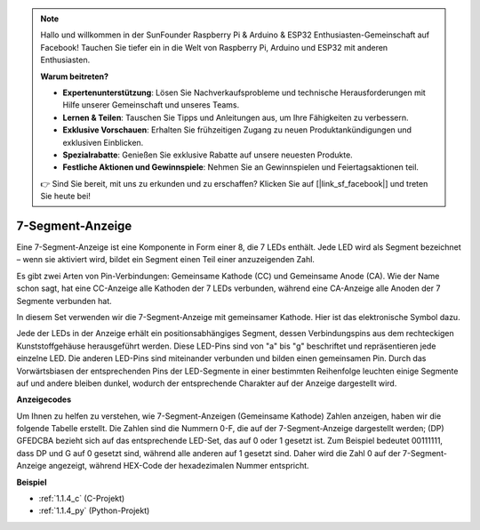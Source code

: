 .. note::

    Hallo und willkommen in der SunFounder Raspberry Pi & Arduino & ESP32 Enthusiasten-Gemeinschaft auf Facebook! Tauchen Sie tiefer ein in die Welt von Raspberry Pi, Arduino und ESP32 mit anderen Enthusiasten.

    **Warum beitreten?**

    - **Expertenunterstützung**: Lösen Sie Nachverkaufsprobleme und technische Herausforderungen mit Hilfe unserer Gemeinschaft und unseres Teams.
    - **Lernen & Teilen**: Tauschen Sie Tipps und Anleitungen aus, um Ihre Fähigkeiten zu verbessern.
    - **Exklusive Vorschauen**: Erhalten Sie frühzeitigen Zugang zu neuen Produktankündigungen und exklusiven Einblicken.
    - **Spezialrabatte**: Genießen Sie exklusive Rabatte auf unsere neuesten Produkte.
    - **Festliche Aktionen und Gewinnspiele**: Nehmen Sie an Gewinnspielen und Feiertagsaktionen teil.

    👉 Sind Sie bereit, mit uns zu erkunden und zu erschaffen? Klicken Sie auf [|link_sf_facebook|] und treten Sie heute bei!

.. _cpn_7_segment:

7-Segment-Anzeige
======================

.. image:: img/7-seg.jpg

Eine 7-Segment-Anzeige ist eine Komponente in Form einer 8, die 7 LEDs enthält. Jede LED wird als Segment bezeichnet – wenn sie aktiviert wird, bildet ein Segment einen Teil einer anzuzeigenden Zahl.

Es gibt zwei Arten von Pin-Verbindungen: Gemeinsame Kathode (CC) und Gemeinsame Anode (CA). Wie der Name schon sagt, hat eine CC-Anzeige alle Kathoden der 7 LEDs verbunden, während eine CA-Anzeige alle Anoden der 7 Segmente verbunden hat.

In diesem Set verwenden wir die 7-Segment-Anzeige mit gemeinsamer Kathode. Hier ist das elektronische Symbol dazu.

.. image:: img/segment_cathode.png
    :width: 800

Jede der LEDs in der Anzeige erhält ein positionsabhängiges Segment, dessen Verbindungspins aus dem rechteckigen Kunststoffgehäuse herausgeführt werden. Diese LED-Pins sind von "a" bis "g" beschriftet und repräsentieren jede einzelne LED. Die anderen LED-Pins sind miteinander verbunden und bilden einen gemeinsamen Pin. Durch das Vorwärtsbiasen der entsprechenden Pins der LED-Segmente in einer bestimmten Reihenfolge leuchten einige Segmente auf und andere bleiben dunkel, wodurch der entsprechende Charakter auf der Anzeige dargestellt wird.

**Anzeigecodes** 

Um Ihnen zu helfen zu verstehen, wie 7-Segment-Anzeigen (Gemeinsame Kathode) Zahlen anzeigen, haben wir die folgende Tabelle erstellt. Die Zahlen sind die Nummern 0-F, die auf der 7-Segment-Anzeige dargestellt werden; (DP) GFEDCBA bezieht sich auf das entsprechende LED-Set, das auf 0 oder 1 gesetzt ist. Zum Beispiel bedeutet 00111111, dass DP und G auf 0 gesetzt sind, während alle anderen auf 1 gesetzt sind. Daher wird die Zahl 0 auf der 7-Segment-Anzeige angezeigt, während HEX-Code der hexadezimalen Nummer entspricht.

.. image:: img/segment_code.png

**Beispiel**

* :ref:`1.1.4_c` (C-Projekt)
* :ref:`1.1.4_py` (Python-Projekt)

